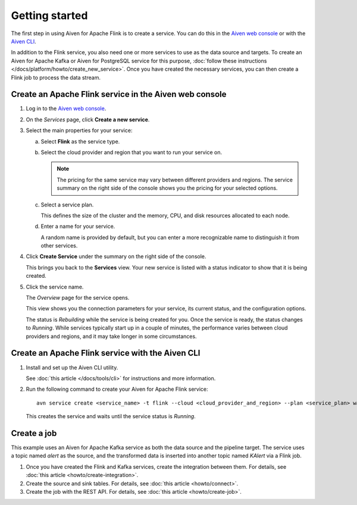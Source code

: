 Getting started
===============

The first step in using Aiven for Apache Flink is to create a service. You can do this in the `Aiven web console <https://console.aiven.io/>`_ or with the `Aiven CLI <https://github.com/aiven/aiven-client>`_.

In addition to the Flink service, you also need one or more services to use as the data source and targets. To create an Aiven for Apache Kafka or Aiven for PostgreSQL service for this purpose, :doc:`follow these instructions </docs/platform/howto/create_new_service>`. Once you have created the necessary services, you can then create a Flink job to process the data stream.


Create an Apache Flink service in the Aiven web console
-------------------------------------------------------


1. Log in to the `Aiven web console <https://console.aiven.io/>`_.

2. On the *Services* page, click **Create a new service**.

3. Select the main properties for your service:

   a. Select **Flink** as the service type.

   b. Select the cloud provider and region that you want to run your service on.

      .. note:: 
	      The pricing for the same service may vary between different providers and regions. The service summary on the right side of the console shows you the pricing for your selected options.

   c. Select a service plan.

      This defines the size of the cluster and the memory, CPU, and disk resources allocated to each node.

   d. Enter a name for your service.

      A random name is provided by default, but you can enter a more recognizable name to distinguish it from other services.


4. Click **Create Service** under the summary on the right side of the console.

   This brings you back to the **Services** view. Your new service is listed with a status indicator to show that it is being created.

5. Click the service name.

   The *Overview* page for the service opens.

   This view shows you the connection parameters for your service, its current status, and the configuration options.

   The status is *Rebuilding* while the service is being created for you. Once the service is ready, the status changes to *Running*. While services typically start up in a couple of minutes, the performance varies between cloud providers and regions, and it may take longer in some circumstances.


Create an Apache Flink service with the Aiven CLI
-------------------------------------------------

1. Install and set up the Aiven CLI utility.

   See :doc:`this article </docs/tools/cli>` for instructions and more information.

2. Run the following command to create your Aiven for Apache Flink service::

       avn service create <service_name> -t flink --cloud <cloud_provider_and_region> --plan <service_plan> wait

   This creates the service and waits until the service status is *Running*.


Create a job
------------

This example uses an Aiven for Apache Kafka service as both the data source and the pipeline target. The service uses a topic named `alert` as the source, and the transformed data is inserted into another topic named `KAlert` via a Flink job.

1. Once you have created the Flink and Kafka services, create the integration between them. For details, see :doc:`this article <howto/create-integration>`.

2. Create the source and sink tables. For details, see :doc:`this article <howto/connect>`.

3. Create the job with the REST API. For details, see :doc:`this article <howto/create-job>`.
